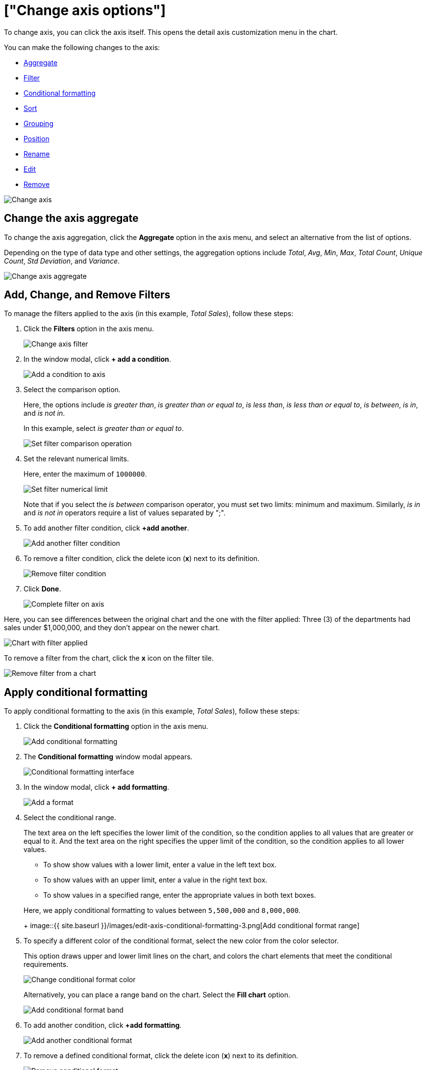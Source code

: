 = ["Change axis options"]
:last_updated: 7/29/2020
:permalink: /:collection/:path.html
:sidebar: mydoc_sidebar
:summary: In ThoughtSpot, you can start changing all axes options by clicking on the axis, directly in the chart.

To change axis, you can click the axis itself.
This opens the detail axis customization menu in the chart.

You can make the following changes to the axis:

* <<aggregate,Aggregate>>
* <<filter,Filter>>
* <<conditional-formatting,Conditional formatting>>
* <<sort,Sort>>
* <<grouping,Grouping>>
* <<position,Position>>
* <<rename,Rename>>
* <<edit,Edit>>
* <<remove,Remove>>

image::{{ site.baseurl }}/images/edit-axis.gif[Change axis]

[#aggregate]
== Change the axis aggregate

To change the axis aggregation, click the *Aggregate* option in the axis menu, and select an alternative from the list of options.

Depending on the type of data type and other settings, the aggregation options include _Total_, _Avg_, _Min_, _Max_, _Total Count_, _Unique Count_, _Std Deviation_, and _Variance_.

image::{{ site.baseurl }}/images/edit-axis-aggregate.png[Change axis aggregate]

[#filter]
== Add, Change, and Remove Filters

To manage the filters applied to the axis (in this example, _Total Sales_), follow these steps:

. Click the *Filters* option in the axis menu.
+
image::{{ site.baseurl }}/images/edit-axis-filter.png[Change axis filter]

. In the window modal, click *+ add a condition*.
+
image::{{ site.baseurl }}/images/edit-axis-filter-1.png[Add a condition to axis]

. Select the comparison option.
+
Here, the options include _is greater than_, _is greater than or equal to_, _is less than_, _is less than or equal to_, _is between_, _is in_, and _is not in_.
+
In this example, select _is greater than or equal to_.
+
image::{{ site.baseurl }}/images/edit-axis-filter-2.png[Set filter comparison operation]

. Set the relevant numerical limits.
+
Here, enter the maximum of `1000000`.
+
image::{{ site.baseurl }}/images/edit-axis-filter-3.png[Set filter numerical limit]
+
Note that if you select the _is between_ comparison operator, you must set two limits: minimum and maximum.
Similarly, _is in_ and _is not in_ operators require a list of values separated by ";".

. To add another filter condition, click *+add another*.
+
image::{{ site.baseurl }}/images/edit-axis-filter-4.png[Add another filter condition]

. To remove a filter condition, click the delete icon (*x*) next to its definition.
+
image::{{ site.baseurl }}/images/edit-axis-filter-5.png[Remove filter condition]

. Click *Done*.
+
image::{{ site.baseurl }}/images/edit-axis-filter-6.png[Complete filter on axis]

Here, you can see differences between the original chart and the one with the filter applied: Three (3) of the departments had sales under $1,000,000, and they don't appear on the newer chart.

image::{{ site.baseurl }}/images/edit-axis-filter-applied.png[Chart with filter applied]

To remove a filter from the chart, click the *x* icon on the filter tile.

image::{{ site.baseurl }}/images/edit-axis-filter-remove.png[Remove filter from a chart]

[#conditional-formatting]
== Apply conditional formatting

To apply conditional formatting to the axis (in this example, _Total Sales_), follow these steps:

. Click the *Conditional formatting* option in the axis menu.
+
image::{{ site.baseurl }}/images/edit-axis-conditional-formatting.png[Add conditional formatting]

. The *Conditional formatting* window modal appears.
+
image::{{ site.baseurl }}/images/edit-axis-conditional-formatting-1.png[Conditional formatting interface]

. In the window modal, click *+ add formatting*.
+
image::{{ site.baseurl }}/images/edit-axis-conditional-formatting-2.png[Add a format]

. Select the conditional range.
+
The text area on the left specifies the lower limit of the condition, so the condition applies to all values that are greater or equal to it.
And the text area on the right specifies the upper limit of the condition, so the condition applies to all lower values.

 ** To show show values with a lower limit, enter a value in the left text box.
 ** To show values with an upper limit, enter a value in the right text box.
 ** To show values in a specified range, enter the appropriate values in both text boxes.

+
Here, we apply conditional formatting to values between `5,500,000` and `8,000,000`.
+
image::{{ site.baseurl }}/images/edit-axis-conditional-formatting-3.png[Add conditional format range]

. To specify a different color of the conditional format, select the new color from the color selector.
+
This option draws upper and lower limit lines on the chart, and colors the chart elements that meet the conditional requirements.
+
image::{{ site.baseurl }}/images/edit-axis-conditional-formatting-4.png[Change conditional format color]
+
Alternatively, you can place a range band on the chart.
Select the *Fill chart* option.
+
image::{{ site.baseurl }}/images/edit-axis-conditional-formatting-8.png[Add conditional format band]

. To add another condition, click *+add formatting*.
+
image::{{ site.baseurl }}/images/edit-axis-conditional-formatting-5.png[Add another conditional format]

. To remove a defined conditional format, click the delete icon (*x*) next to its definition.
+
image::{{ site.baseurl }}/images/edit-axis-conditional-formatting-6.png[Remove conditional format]

. Click *Done*.
+
image::{{ site.baseurl }}/images/edit-axis-conditional-formatting-7.png[Complete conditional format]

Here, you can see a chart that highlights elements with conditional  formatting on some elements.
You can also see how the same chart appears with a background chart band.

image::{{ site.baseurl }}/images/edit-axis-conditional-formatting-applied-comparison.png[Conditional formatting applied, two options]

[#sort]
== Change the Sort

To change the sorting of a measurement on an axis, click the *Sort* option in the axis menu, and select an alternative from the list of options: _Ascending_ or _Descending_.

image::{{ site.baseurl }}/images/edit-axis-sort.png[Change axis sort]

Here, you can compare the original chart that was not sorted on the _Total Sales_ axis with the chart that uses descending sort.

image::{{ site.baseurl }}/images/edit-axis-sort-applied.png[Compare unsorted chart and chart sorted in Descending order]

[#position]
== Change the postion of the axis

It is generally easier to interpret a chart if axes that use the same units of measurement or scale appear on the same side of the chart.
In our example, we can best visualize _Item Cost_ and _Item Price_ on the same side of chart.

To change the position of an axis, select the *Position* option in the axis menu, and then select an alternative from the list of options: _Left_ or _Right_.

Here, we move the _Item Price_ axis from the right side of the chart to the left side.

image::{{ site.baseurl }}/images/edit-axis-position.png[Change axis position]

You can compare the original chart with the one where the _Total Sales_ axis is on the right, while _Item Cost_ and _Item Price_ both appear on the left.

image::{{ site.baseurl }}/images/edit-axis-position-applied.png[Compare charts with different position assignments]

[#grouping]
== Change the Grouping

When two axis use the same unit of measure and a similar scale, we can group them together.

To change the grouping on an axis, click the *Group* option in the axis menu, and select an alternative from the list of options, which are the measurements on the other axes.

Here, we change the _Item Price_ axis by grouping it with _Item Cost_.

image::{{ site.baseurl }}/images/edit-axis-group.png[Group two axes]

Compare the original chart with one that groups _Item Price_ and _Item Cost_ as _Item Price & Item Cost_.
The chart looks cleaner, and clearly communicates the distinct information on each of the two measurements.

image::{{ site.baseurl }}/images/edit-axis-group-applied.png[Compare ungrouped chart and chart that groups similar measures]

Notice that the *Edit chart: Customize* menu shows a linkage between the two grouped axes.

image::{{ site.baseurl }}/images/edit-axis-group-menu.png[Grouped axes]

[#rename]
== Rename the axis

You can always rename an axis for clarity, brevity, format, and so on.

In our example, it makes sense to rename the axis created from grouping as _Item Price & Item Cost_ to something shorter, like _Item Price and Cost_.

To rename an axis, select the *Rename* option in the axis menu, type the new name, and either click out or hit *Enter/Return* on your keyboard.

image::{{ site.baseurl }}/images/edit-axis-rename.png[Rename axis]

[#edit]
== Edit the axis

When you choose to edit the axis, you get the comprehensive view of everything that can be changed on the axis: you can *Configure* the axis name, position (left or right), and the minimum and maximum values, and you can *Format* the category of the column, its units, and the representation of negative values.

image::{{ site.baseurl }}/images/edit-axis-options.gif[Edit the axis]

To edit this axis (in this example, _Item Price_), follow these steps:

. Click the *Item Price* axis.
. In the drop-down, select *Edit*.
. The *Edit Axis* menu appears.
. In the *Edit Axis* menu, make the changes to the axis configuration and number format:+++<dlentry>+++Configure::::
+++<dlentry>+++Name::::  Change the name of the axis.
Also see <<rename,Rename the axis>>.+++</dlentry>++++++<dlentry>+++Position::::  Change the position of the axis relative to the chart.
The options are _Right_ and _Left_.
Also see <<position,Change the position of the axis>>.+++</dlentry>++++++<dlentry>+++Min::::  Change the minimum value on the axis.
For example, most charts default to 0-based axis representation for numerical values;
this setting overrides it.+++</dlentry>++++++<dlentry>+++Max::::  Change the maximum value on the axis.
Similar to _Min_ limit.+++</dlentry>++++++</dlentry>++++++<dlentry>+++Format::::
+++<dlentry>+++Category::::  This specifies the format of the axis measurements.
Options include _Number_, _Percentage_, and _Currency_.+++</dlentry>++++++<dlentry>+++Unit::::  Unit choice specifies the representation of numbers on the axis.
Options include _Auto_ (ThoughtSpot uses abbreviations for really large numbers only), _None_, _Thousand (K)_, _Million (M)_, _Billion (B)_, and _Trillion (T)_.+++</dlentry>++++++<dlentry>+++Negative values::::  Specify the representation of negative numbers in one of these formats: _-1234_, _1234-_, or _(1234)_.+++</dlentry>++++++</dlentry>+++

[#remove]
== Remove the axis

Removing the axis removes the data from the display, but not from the answer entirely.
Instead, the column that the axis represents appears in the *Not visualized* section of the *Edit chart: Customize* menu.

image::{{ site.baseurl }}/images/remove-axis.gif[Remove the axis]

To remove an axis (in this example, _Item Price_), follow these steps:

. Click the *Item Price* axis.
. In the drop-down, select *x Remove*.
. The *Edit chart: Customize* menu appears.
+
Notice that the *Item Price* _axis_ and the corresponding data no longer appear on the visual.
However, the *Item Price* _column_ appears in the *Not visualized* section of the *Edit chart: Customize* menu.

